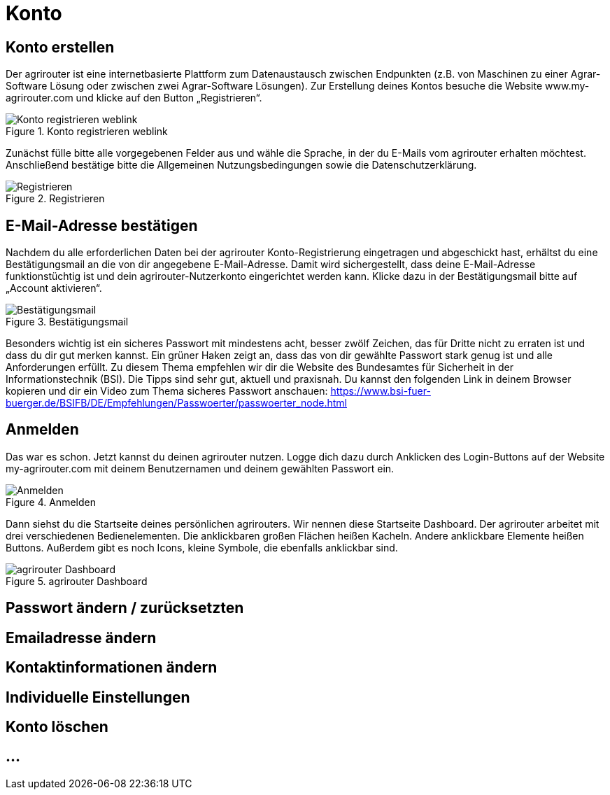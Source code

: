 :imagesdir: _images/

= Konto

== Konto erstellen

Der agrirouter ist eine internetbasierte Plattform zum Datenaustausch zwischen Endpunkten (z.B. von Maschinen zu einer Agrar-Software Lösung oder zwischen zwei Agrar-Software Lösungen). 
Zur Erstellung deines Kontos besuche die Website www.my-agrirouter.com und klicke auf den Button „Registrieren“. 

.Konto registrieren weblink
image::account_weblink_registration.png[Konto registrieren weblink]

Zunächst fülle bitte alle vorgegebenen Felder aus und wähle die Sprache, 
in der du E-Mails vom agrirouter erhalten möchtest. Anschließend bestätige bitte die Allgemeinen Nutzungsbedingungen sowie die Datenschutzerklärung.

.Registrieren
image::account_registration.png[Registrieren]

== E-Mail-Adresse bestätigen

Nachdem du alle erforderlichen Daten bei der agrirouter Konto-Registrierung eingetragen und abgeschickt hast, 
erhältst du eine Bestätigungsmail an die von dir angegebene E-Mail-Adresse. Damit wird sichergestellt, dass deine E-Mail-Adresse funktionstüchtig ist 
und dein agrirouter-Nutzerkonto eingerichtet werden kann. Klicke dazu in der Bestätigungsmail bitte auf „Account aktivieren“.

.Bestätigungsmail
image::account_registration_email.png[Bestätigungsmail]

Besonders wichtig ist ein sicheres Passwort mit mindestens acht, besser zwölf Zeichen, das für Dritte nicht zu erraten ist und dass du dir gut merken kannst. 
Ein grüner Haken zeigt an, dass das von dir gewählte Passwort stark genug ist und alle Anforderungen erfüllt. 
Zu diesem Thema empfehlen wir dir die Website des Bundesamtes für Sicherheit in der Informationstechnik (BSI). 
Die Tipps sind sehr gut, aktuell und praxisnah. Du kannst den folgenden Link in deinem Browser kopieren und 
dir ein Video zum Thema sicheres Passwort anschauen: https://www.bsi-fuer-buerger.de/BSIFB/DE/Empfehlungen/Passwoerter/passwoerter_node.html 

== Anmelden

Das war es schon. Jetzt kannst du deinen agrirouter nutzen. Logge dich dazu durch Anklicken des Login-Buttons auf der Website my-agrirouter.com mit deinem Benutzernamen und deinem gewählten Passwort ein. 

.Anmelden
image::account_weblink_login.png[Anmelden]

Dann siehst du die Startseite deines persönlichen agrirouters. Wir nennen diese Startseite Dashboard. Der agrirouter arbeitet mit drei verschiedenen Bedienelementen. 
Die anklickbaren großen Flächen heißen Kacheln. Andere anklickbare Elemente heißen Buttons. Außerdem gibt es noch Icons, kleine Symbole, die ebenfalls anklickbar sind.

.agrirouter Dashboard
image::dashboard.png[agrirouter Dashboard]


== Passwort ändern / zurücksetzten

== Emailadresse ändern

== Kontaktinformationen ändern

== Individuelle Einstellungen

== Konto löschen


== ...
